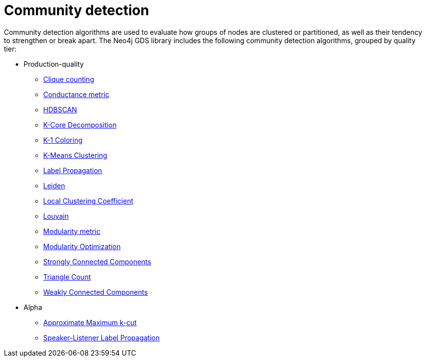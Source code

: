 [[algorithms-community]]
= Community detection
:description: This chapter provides explanations and examples for each of the community detection algorithms in the Neo4j Graph Data Science library.


Community detection algorithms are used to evaluate how groups of nodes are clustered or partitioned, as well as their tendency to strengthen or break apart.
The Neo4j GDS library includes the following community detection algorithms, grouped by quality tier:

* Production-quality
** xref:algorithms/clique-counting.adoc[Clique counting]
** xref:algorithms/conductance.adoc[Conductance metric]
** xref:algorithms/hdbscan.adoc[HDBSCAN]
** xref:algorithms/k-core.adoc[K-Core Decomposition]
** xref:algorithms/k1coloring.adoc[K-1 Coloring]
** xref:algorithms/kmeans.adoc[K-Means Clustering]
** xref:algorithms/label-propagation.adoc[Label Propagation]
** xref:algorithms/leiden.adoc[Leiden]
** xref:algorithms/local-clustering-coefficient.adoc[Local Clustering Coefficient]
** xref:algorithms/louvain.adoc[Louvain]
** xref:algorithms/modularity.adoc[Modularity metric]
** xref:algorithms/modularity-optimization.adoc[Modularity Optimization]
** xref:algorithms/strongly-connected-components.adoc[Strongly Connected Components]
** xref:algorithms/triangle-count.adoc[Triangle Count]
** xref:algorithms/wcc.adoc[Weakly Connected Components]


* Alpha
** xref:algorithms/approx-max-k-cut.adoc[Approximate Maximum k-cut]
** xref:algorithms/sllpa.adoc[Speaker-Listener Label Propagation]

